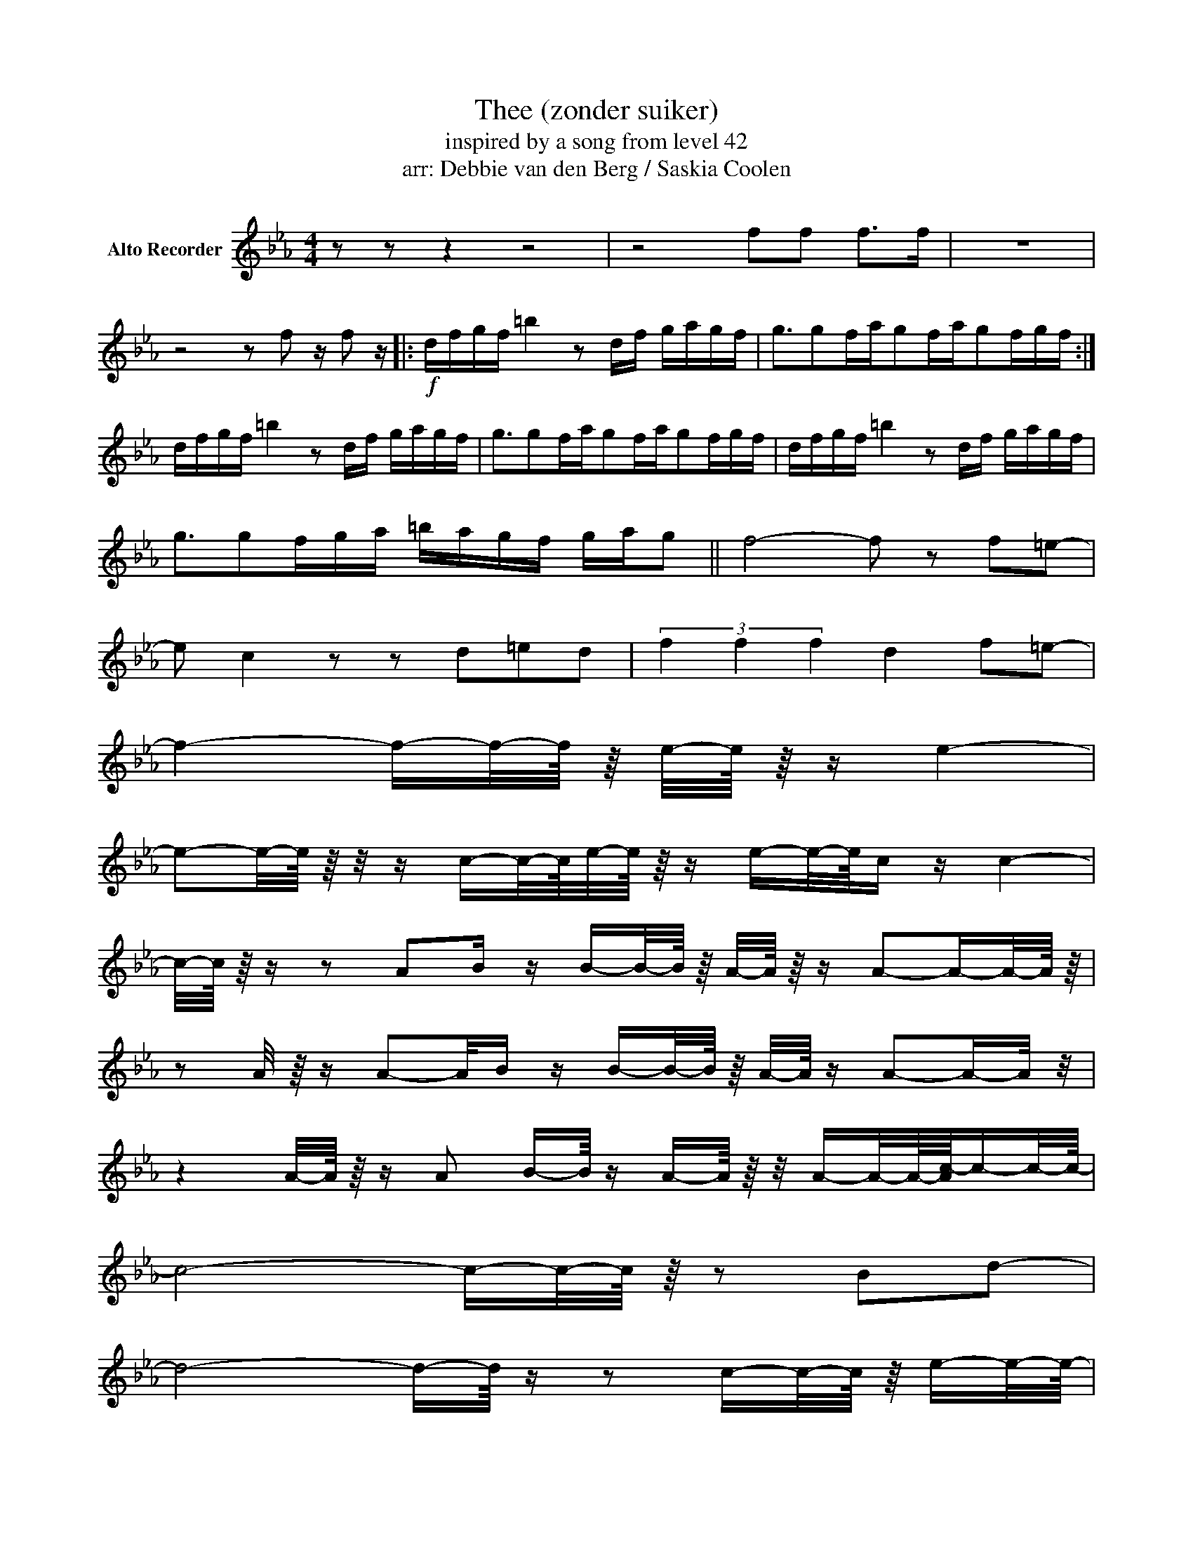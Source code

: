 X:8
T:Thee (zonder suiker)
T:inspired by a song from level 42
T:arr: Debbie van den Berg / Saskia Coolen
Z:Gannasi
%%score 1 2 3
L:1/16
M:4/4
I:linebreak $
K:Eb
V:1 treble nm="Alto Recorder"
V:2 treble nm="Alto Recorder"
V:3 treble nm="Alto Recorder"
V:1
 z2 z2 z4 z8 | z8 f2f2 f2>f2 | z16 |$ z8 z2 f2 z f2 z |:!f! dfgf =b4 z2 df gagf | %5
 g3g2fag2fag2fgf :|$ dfgf =b4 z2 df gagf | g3g2fag2fag2fgf | dfgf =b4 z2 df gagf |$ %9
 g3g2fga =bagf gag2 || f8- f2 z2 f2=e2- |$ e2 c4 z2 z2 d2=e2d2 | (3f4 f4 f4 d4 f2=e2- |$ %13
 f4- f-f/-f/4 z/4 e/-e/4 z/4 z e4- |$ %17
 e2-e/-e/4 z/4 z/ z c-c/-c/4e/-e/4 z/4 z e-e/-e/4c z c4- |$ %18
 %18
 c/-c/4 z/4 z z2 A2B z B-B/-B/4 z/4 A/-A/4 z/4 z A2-A-A/-A/4 z/4 |$ %19
 z2 A/ z/4 z A2-A/B z B-B/-B/4 z/4 A/-A/4 z A2-A-A/ z/ |$ %20
 z4 A/-A/4 z/4 z A2 B-B/4 z A-A/4 z/4 z/ A-A/-A/4-[Ac-]/4c-c/-c/4- |$ c8- c-c/-c/4 z/4 z2 B2d2- |$ %22
 d8- d-d/4 z z2 c-c/-c/4 z/4 e-e/-e/4- |$ e8- e4 d2-d/4-[df-]/4f-f/- |$ %24
 f8- f2-f/ z2 g-g/-g/4a-a/-a/4- |$ a8- a4- [e-a]/4e-e/-e/4b2- |$ %26
 b8- b2a-a/4 z/4 z/ a-a/-a/4 z/4 c'2- |$ c'4- c'-c'/-c'/4 z/4 a4- a-a/-a/4 z/4 a2f2- |$ %28
 f4- f-f/ z/ e/ z/ z e'-e'/-e'/4 z/4 d'2c'2b-b/4 z/4 z/ |$ b8- b2-b-b/4 z/4 z/ a-a/-a/4 z/4 c'2- |$ %30
 c'4- c'2-c'/ z/ z e'-e'/ z/ d'-d'/-d'/4 z/4 c'2b-b/ z/ |$ b8- b4- [a-b]/4a-a/-a/4c'2- |$ %32
[K:bass+15] C4- C-C/4 z z2 E-E/-E/4D2-D/4C2B,-B,/ z/4 |$ %33
 B,2-B,-B,/4 z/4 z/ z2 B,2- B, z z2 B,2-B,/ z/ z |$ z4 E,/-E,/4 z/4 z E,2 E2D2 C2B,-B,/ z/ |$ %35
 B,2-B,-B,/4 z/4 z/ z2 B,2- B, z z2 B,2-B,/ z/ z |$ %36
 z2 z4 E,/ z/ z E-E/-E/4 z/4 D2C2B,-B,/4 z/4 z/ |$ B,8- B,2-B,-B,/4 z/4 z/ A,-A,/-A,/4 z/4 C2- |$ %38
 C4- C2-C/ z/ z E-E/ z/ D-D/-D/4 z/4 C2B,-B,/ z/ |$ B,8- B,4- [A,-B,]/4A,-A,/-A,/4C2- |$ %40
 C4- C-C/4 z z2 E-E/-E/4D2-D/4C2B,-B,/ z/4 |$ B,2-B,-B,/4 z/4 z/ z2 B,2- B, z z2 B,2-B,/ z/ z |$ %42
 z2 E,/-E,/4 z/4 z E,/-E,/4 z/4 z E,2 E2D2 C2B,-B,/ z/ |$ %43
 B,2-B,-B,/4 z/4 z/ z2 B,2- B, z z2 B,2A,2- |$ A,2-A,-A,/ z/ z4 z8 |$ %45
 z/4 z4 C,-C,/-C,/4E, z E,2C, z C,4- |$ %46
 C,/4 z/4 z/ z z2 A,,-A,,/-A,,/4 z/4 B,,/-B,,/4 z/4 z B,,-B,,/-B,,/4 z/4 A,,/-A,,/4 z/4 z A,,4 |$ %47
 z4 A,,-A,,/-A,,/4 z/4 B,,/-B,,/4 z/4 z B,,-B,,/-B,,/4 z/4 A,,/-A,,/4 z/4 z A,,2-A,,-A,,/ z/ |$ %49
 z4 A,,/-A,,/4 z/4 z A,,2-A,,-A,,/4 z/4 z/ A,,-A,,/-A,,/4 z/4 B,,-B,,/-B,,/4 z/4 C, z C,4- |$ %50
 C,/4 z/4 z/ z z2 A,,-A,,/-A,,/4 z/4 B,,/-B,,/4 z/4 z B,,-B,,/-B,,/4 z/4 A,,/-A,,/4 z/4 z A,,4 |$ %51
 z2 A,,/-A,,/4 z/4 z A,,-A,,/-A,,/4 z/4 B,,/-B,,/4 z/4 z B,,-B,,/-B,,/4 z/4 A,,/-A,,/4 z/4 z A,,4 |$ %52
 z2 A,,/-A,,/4 z/4 z A,,-A,,/-A,,/4 z/4 B,,-B,,/-B,,/4 z/4 C, z C,4- |$ %53
 C,/ z/ z E, z E,2-[E,A,-]/4A,/ z/4 z A,-A,/-A,/4 z/4 E, z E,4- |$ %54
 E,/ z/ z z2 E, z E,/-E,/4 z/4 z F,2A, z A,2-A,/-A,/4 z/4 z |$ %55
 z2 E, z E,2-[E,A,-]/A,/4 z/4 z A,-A,/-A,/4 z/4 E, z E,4- |$ %54
 E,/ z/ z z2 E, z E,/-E,/4 z/4 z F,2A, z A,2-A,/-A,/4 z/4 z |$ %55
 z2 E, z E,2-[E,A,-]/A,/4 z/4 z A,-A,/-A,/4 z/4 E, z E,4- |$ %54
 E,/ z/ z z2 E, z E,/-E,/4 z/4 z F,2A, z A,2-A,/-A,/4 z/4 z |$ %55
 z2 E, z E,2-[E,A,-]/A,/4 z/4 z A,-A,/-A,/4 z/4 E, z E, z E,-E,/4 z/4 z/ |$ %56
 F,-F,/4 z/4 z/ E, z E, z E,/-E,/4 z/4 z F,-F,/-F,/4 z/4 E,/-E,/4 z/4 z E,4- |$ %57
 E,2-E,/-E,/4 z/4 z/ z C,-C,/-C,/4E,/-E,/4 z/4 z E,-E,/-E,/4C, z C,4- |$ %58
 C,/-C,/4 z/4 z z4 B,, z B,,-B,,/-B,,/4 z/4 A,,/-A,,/4 z/4 z A,,2-A,,-A,,/-A,,/4 z/4 |$ %59
 z2 A,,/ z/4 z A,,2-A,,/B,, z B,,-B,,/-B,,/4 z/4 A,,/-A,,/4 z A,,2-A,,-A,,/ z/ |$ %60
 z4 A,,/-A,,/4 z/4 z A,,2 B,,-B,,/4 z A,,-A,,/4 z/4 z/ A,,-A,,/-A,,/4-[A,,C,-]/4C,-C,/-C,/4- |$ %61
 C,8- C,-C,/-C,/4 z/4 z2 B,,2D,2- |$ D,8- D,-D,/4 z z2 C,-C,/-C,/4 z/4 E,-E,/-E,/4- |$ %63
 E,8- E,-E,/-E,/4 z/4 z2 D,2-D,/4-[D,F,-]/4F,-F,/- |$ F,8- F,2-F,/ z2 G,-G,/-G,/4A,-A,/-A,/4- |$ %65
 A,8- A,4- [E,-A,]/4E,-E,/-E,/4B,2- |$ B,8- B,2A,-A,/4 z/4 z/ A,-A,/-A,/4 z/4 C2- |$ %67
 C4- C-C/-C/4 z/4 A,4- A,-A,/-A,/4 z/4 A,2F,2- |$ %68
 F,4- F,-F,/ z/ E,/ z/ z E-E/-E/4 z/4 D2C2B,-B,/4 z/4 z/ |$ %69
 B,8- B,2-B,-B,/4 z/4 z/ A,-A,/-A,/4 z/4 C2- |$ C4- C2-C/ z/ z E-E/ z/ D-D/-D/4 z/4 C2B,-B,/ z/ |$ %71
 B,8- B,4- [A,-B,]/4A,-A,/-A,/4C2- |$ C4- C-C/4 z z2 E-E/-E/4D2-D/4C2B,-B,/ z/4 |$ %73
 B,2-B,-B,/4 z/4 z/ z2 B,2- B, z z2 B,2-B,/ z/ z |$ z4 E,/-E,/4 z/4 z E,2 E2D2 C2B,-B,/ z/ |$ %75
 B,2-B,-B,/4 z/4 z/ z2 B,2- B, z z2 B,2-B,/ z/ z |$ %76
 z2 z4 E,/ z/ z E-E/-E/4 z/4 D2C2B,-B,/4 z/4 z/ |$ B,8- B,2-B,-B,/4 z/4 z/ A,-A,/-A,/4 z/4 C2- |$ %78
 C4- C2-C/ z/ z E-E/ z/ D-D/-D/4 z/4 C2B,-B,/ z/ |$ B,8- B,4- [A,-B,]/4A,-A,/-A,/4C2- |$ %80
 C4- C-C/4 z z2 E-E/-E/4D2-D/4C2B,-B,/ z/4 |$ B,2-B,-B,/4 z/4 z/ z2 B,2- B, z z2 B,2-B,/ z/ z |$ %82
 z2 E,/-E,/4 z/4 z E,/-E,/4 z/4 z E,2 E2D2 C2B,-B,/ z/ |$ %83
 B,2-B,-B,/4 z/4 z/ z2 B,2- B, z z2 B,2A,2- |$ A,2-A,-A,/ z/ z4 z8 |$ %85
 A,4- A,-A,/ z/ G,4- G,-G,/-G,/4 z/4 E,4- |$ %86
 E,-E,/4 z/4 z/ z2 A,-A,/-A,/4 z/4 A, z A,-A,/ z/ A,-A,/-A,/4 z/4 A,2A,-A,/ z/ |$ %87
 A,4- A,-A,/ z/ G,4- G,-G,/4 z/4 z/ E,2-E,-E,/-E,/4- |$ %88
 E,-E,/4 z/4 z/ z2 A,-A,/-A,/4 z/4 A, z A,-A,/ z/ A,-A,/-A,/4 z/4 A,2A,-A,/ z/ |$ %99
 C4- C/-C/4 z/4 z B,4- B,2 A,4- |$ %90
 A,/ z/ z A,/-A,/4 z/4 z A,-A,/ z/ A,-A,/4 z/4 z/ A,-A,/ z/ A,-A,/4 z/4 z/ A,-A,/ z/ |$ %91
 C4- C/-C/4 z/4 z B,4- B,/4 z/4 z/ z G,4- |$ %92
 G,2-G,/-G,/4 z/4 z z2 E,/ z/ z E-E/-E/4 z/4 D2C2B,-B,/4 z/4 z/ |$ %93
 B,8- B,2-B,-B,/4 z/4 z/ A,-A,/-A,/4 z/4 C2- |$ C4- C2-C/ z/ z E-E/ z/ D-D/-D/4 z/4 C2B,-B,/ z/ |$ %95
 B,8- B,4- [A,-B,]/4A,-A,/-A,/4C2- |$ C4- C-C/4 z z2 E-E/-E/4D2-D/4C2B,-B,/ z/4 |$ %97
 B,2-B,-B,/4 z/4 z/ z2 B,2- B, z z2 B,2-B,/ z/ z |$ z4 E,/-E,/4 z/4 z E,2 E2D2 C2B,-B,/ z/ |$ %99
 B,2-B,-B,/4 z/4 z/ z2 B,2- B, z z2 C4- |$ C4- C2-C z E-E/-E/4 z/4 D2C2B,-B,/4 z/4 z/ |$ %101
 B,8- B,2-B,-B,/4 z/4 z/ A,-A,/-A,/4 z/4 C2- |$ C4- C2-C/ z/ z E-E/ z/ D-D/-D/4 z/4 C2B,-B,/ z/ |$ %103
 B,8- B,4- [A,-B,]/4A,-A,/-A,/4C2- |$ C4- C-C/4 z z2 E-E/-E/4D2-D/4C2B,-B,/ z/4 |$ %105
 B,2-B,-B,/4 z/4 z/ z2 B,2- B, z z2 B,2-B,/ z/ z |$ %106
 z2 E,/-E,/4 z/4 z E,/-E,/4 z/4 z E,2 E2D2 C2B,-B,/ z/ |$ %107
 B,2-B,-B,/4 z/4 z/ z2 B,2- B, z z2 B,2C2- |$ C16- |$ C8- C4- C2-C-C/ z/ |$ %110
 z/ z4 C-C/-C/4 z/4 C/-C/4 z/4 z C-C/-C/4 z/4 C2E-E/-E/4 z/4 C/-C/4 z/4 z/ |$ %111
 C4 z2 B,2- B,-B,/-B,/4 z/4 z2 A,4- |$ %12
 A,2-A,/B,-B,/4 z/4 z4 z8 |$ C4- C-C/-C/4 z/4 B,4- B,-B,/-B,/4 z/4 A,4- |$ %112
 A,4- A,-A,/-A,/4 z/4 B,4- B,-B,/-B,/4 z/4 A,4- |$ %113
 A,4- A,-A,/ z/ G,4- G,-G,/-G,/4 z/4 E,4- |$ %114
 E,-E,/-E,/4 z/4 z2 A,-A,/-A,/4 z/4 A, z A,-A,/ z/ A,-A,/-A,/4 z/4 A,2A,-A,/ z/ |$ %115
 B,8- B,4- [A,-B,]/4A,-A,/-A,/4C2- |$ C4- C-C/4 z z2 E-E/-E/4D2-D/4C2B,-B,/ z/4 |$ %116
 B,2-B,-B,/4 z/4 z/ z2 B,2- B, z z2 B,2-B,/ z/ z |$ %107
 z2 E,/-E,/4 z/4 z E,/-E,/4 z/4 z E,2 E2D2 C2B,-B,/ z/ |$ %109
 B,2-B,-B,/4 z/4 z/ z2 B,2- B, z z2 C4- |$ C4- C2-C z E-E/-E/4 z/4 D2C2B,-B,/4 z/4 z/ |$ %101
 B,8- B,2-B,-B,/4 z/4 z/ A,-A,/-A,/4 z/4 C2- |$ C4- C2-C/ z/ z E-E/ z/ D-D/-D/4 z/4 C2B,-B,/ z/ |$ %103
 B,8- B,4- [A,-B,]/4A,-A,/-A,/4C2- |$ C4- C-C/4 z z2 E-E/-E/4D2-D/4C2B,-B,/ z/4 |$ %105
 B,2-B,-B,/4 z/4 z/ z2 B,2- B, z z2 B,2-B,/ z/ z |$ %106
 z2 E,/-E,/4 z/4 z E,/-E,/4 z/4 z E,2 E2D2 C2B,-B,/ z/ |$ %107
 B,2-B,-B,/4 z/4 z/ z2 B,2- B, z z2 B,2C2- |$ C16- |$ C8- C4- C2-C-C/ z/ |$ %110
 z/ z4 C-C/-C/4 z/4 C/-C/4 z/4 z C-C/-C/4 z/4 C2E-E/-E/4 z/4 C/-C/4 z/4 z/ |$ %111
 C4 z2 B,2- B,-B,/-B,/4 z/4 z2 A,4- |$ A,2-A,/B,-B,/4 z/4 z4 z8 |$ %113
 C4- C-C/-C/4 z/4 B,4- B,-B,/-B,/4 z/4 A,4- |$ %114
 A, z z2 E-E/-E/4 z/4 C z C-C/ z/ B,/-B,/4 z/4 z B,-B,/-B,/4 z/4 A,-A,/4 z/4 z/ |$ %115
 B,4- B,/-B,/4 z/4 z B,4- B,/-B,/4 z/4 z B,-B,/ z/ A,2- |$ A,4- A,-A,/ z/ z A,-A,/ z/ A,-A,/4 z/4 z/ A,-A,/ z/ |$ %117
 B,4- B,/-B,/4 z/4 z B,4- B,/-B,/4 z/4 z B,-B,/ z/ A,2- |$ A,4- A, z z2 z8 |] %117
V:4
[K:Ab] z8 |$ z8 |$ z8 |$ z8 |$ z8 |$ z8 |$ z8 |$ z8 |$ z8 |$ z8 |$ z8 |$ z8 |$ z8 |$ z8 |$ z8 |$ %15
 z8 |$ z8 |$ z8 |$ z8 |$ z8 |$ z8 |$ z8 |$ z8 |$ z8 |$ z8 |$ z8 |$ z8 |$ z8 |$ z8 |$ z8 |$ z8 |$ %31
 z8 |$ z8 |$ z8 |$ z8 |$ z8 |$ z8 |$ %37
 [^G,,^D,][G,,D,][G,,D,][G,,D,] [G,,D,][G,,D,][_A,,_E,][A,,E,] |$ %38
 [_B,,F,][B,,F,][B,,F,][B,,F,] [B,,F,][B,,F,][B,,F,][B,,F,] |$ %39
 [F,,C,][F,,C,][F,,C,][F,,C,] [F,,C,][F,,C,][F,,C,][F,,C,] |$ %40
 [^C,^G,][C,G,][C,G,][C,G,] [C,G,][C,G,][C,G,][C,G,] |$ %41
 [^G,,^D,][G,,D,][G,,D,][G,,D,] [G,,D,][G,,D,][_A,,_E,][A,,E,] |$ %42
 [_B,,F,][B,,F,][B,,F,][B,,F,] [B,,F,][B,,F,][B,,F,][B,,F,] |$ %43
 [F,,C,][F,,C,][F,,C,][F,,C,] [F,,C,][F,,C,][F,,C,][F,,C,] |$ %44
 [^C,^G,][C,G,][C,G,][C,G,] [C,G,][C,G,][C,G,][C,G,] |$ z8 |$ z8 |$ z8 |$ z8 |$ z8 |$ z8 |$ z8 |$ %52
 z8 |$ z8 |$ z8 |$ z8 |$ z8 |$ z8 |$ z8 |$ z8 |$ z8 |$ z8 |$ z8 |$ z8 |$ z8 |$ z8 |$ z8 |$ z8 |$ %68
 z8 |$ [^G,,^D,][G,,D,][G,,D,][